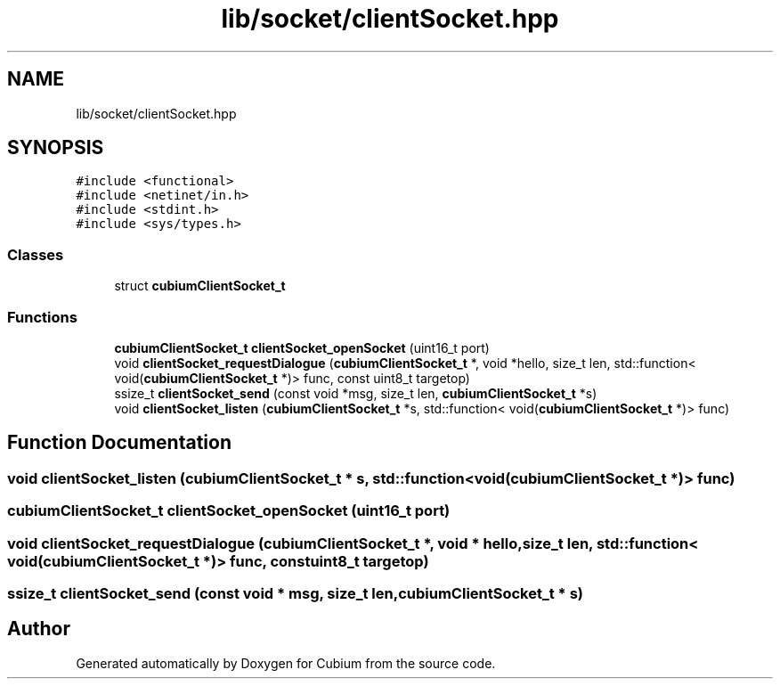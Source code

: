 .TH "lib/socket/clientSocket.hpp" 3 "Wed Oct 18 2017" "Version 1.5" "Cubium" \" -*- nroff -*-
.ad l
.nh
.SH NAME
lib/socket/clientSocket.hpp
.SH SYNOPSIS
.br
.PP
\fC#include <functional>\fP
.br
\fC#include <netinet/in\&.h>\fP
.br
\fC#include <stdint\&.h>\fP
.br
\fC#include <sys/types\&.h>\fP
.br

.SS "Classes"

.in +1c
.ti -1c
.RI "struct \fBcubiumClientSocket_t\fP"
.br
.in -1c
.SS "Functions"

.in +1c
.ti -1c
.RI "\fBcubiumClientSocket_t\fP \fBclientSocket_openSocket\fP (uint16_t port)"
.br
.ti -1c
.RI "void \fBclientSocket_requestDialogue\fP (\fBcubiumClientSocket_t\fP *, void *hello, size_t len, std::function< void(\fBcubiumClientSocket_t\fP *)> func, const uint8_t targetop)"
.br
.ti -1c
.RI "ssize_t \fBclientSocket_send\fP (const void *msg, size_t len, \fBcubiumClientSocket_t\fP *s)"
.br
.ti -1c
.RI "void \fBclientSocket_listen\fP (\fBcubiumClientSocket_t\fP *s, std::function< void(\fBcubiumClientSocket_t\fP *)> func)"
.br
.in -1c
.SH "Function Documentation"
.PP 
.SS "void clientSocket_listen (\fBcubiumClientSocket_t\fP * s, std::function< void(\fBcubiumClientSocket_t\fP *)> func)"

.SS "\fBcubiumClientSocket_t\fP clientSocket_openSocket (uint16_t port)"

.SS "void clientSocket_requestDialogue (\fBcubiumClientSocket_t\fP *, void * hello, size_t len, std::function< void(\fBcubiumClientSocket_t\fP *)> func, const uint8_t targetop)"

.SS "ssize_t clientSocket_send (const void * msg, size_t len, \fBcubiumClientSocket_t\fP * s)"

.SH "Author"
.PP 
Generated automatically by Doxygen for Cubium from the source code\&.

